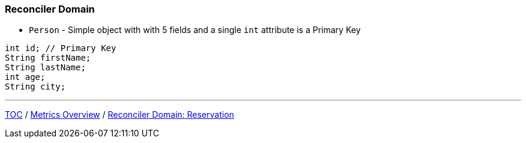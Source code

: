 :icons: font

=== Reconciler Domain

* `Person` - Simple object with with 5 fields and a single `int` attribute is a Primary Key

[example]
--
[source,java,linenums]
----
int id; // Primary Key
String firstName;
String lastName;
int age;
String city;
----
--

---

link:./00_toc.adoc[TOC] /
link:./16_metrics_overview.adoc[Metrics Overview] /
link:./18_reconciler_domain_reservation.adoc[Reconciler Domain: Reservation]
